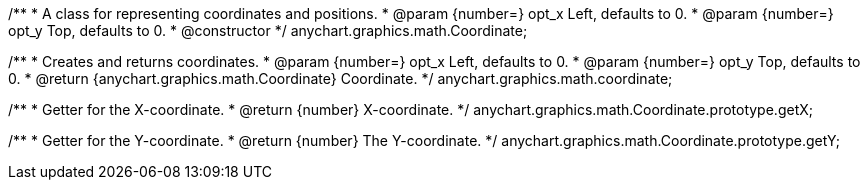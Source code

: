 /**
 * A class for representing coordinates and positions.
 * @param {number=} opt_x Left, defaults to 0.
 * @param {number=} opt_y Top, defaults to 0.
 * @constructor
 */
anychart.graphics.math.Coordinate;

/**
 * Creates and returns coordinates.
 * @param {number=} opt_x Left, defaults to 0.
 * @param {number=} opt_y Top, defaults to 0.
 * @return {anychart.graphics.math.Coordinate} Coordinate.
 */
anychart.graphics.math.coordinate;


/**
 * Getter for the X-coordinate.
 * @return {number} X-coordinate.
 */
anychart.graphics.math.Coordinate.prototype.getX;


/**
 * Getter for the Y-coordinate.
 * @return {number} The Y-coordinate.
 */
anychart.graphics.math.Coordinate.prototype.getY;
